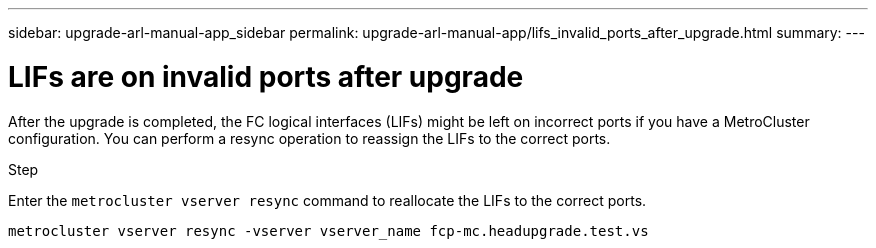 ---
sidebar: upgrade-arl-manual-app_sidebar
permalink: upgrade-arl-manual-app/lifs_invalid_ports_after_upgrade.html
summary:
---

= LIFs are on invalid ports after upgrade
:hardbreaks:
:nofooter:
:icons: font
:linkattrs:
:imagesdir: ./media/

[.lead]
After the upgrade is completed, the FC logical interfaces (LIFs) might be left on incorrect ports if you have a MetroCluster configuration. You can perform a resync operation to reassign the LIFs to the correct ports.

.Step

Enter the `metrocluster vserver resync` command to reallocate the LIFs to the correct ports.

`metrocluster vserver resync -vserver vserver_name fcp-mc.headupgrade.test.vs`
